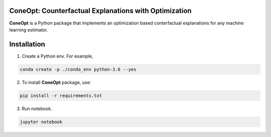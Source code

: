 .. image:: https://img.shields.io/pypi/l/colin-mico.svg
    :target: https://github.com/jupiters1117/ConeOpt/master/LICENSE
    :alt: License

ConeOpt: Counterfactual Explanations with Optimization
------------------------------------------------------
**ConeOpt** is a Python package that implements an optimization based conterfactual explanations for any machine learning estimator.

Installation
------------

1. Create a Python env. For example,

.. code-block:: bash

    conda create -p ./conda_env python-3.6 --yes

2. To install **ConeOpt** package, use:

.. code-block:: bash

    pip install -r requirements.txt

3. Run notebook.

.. code-block:: bash

    jupyter notebook

